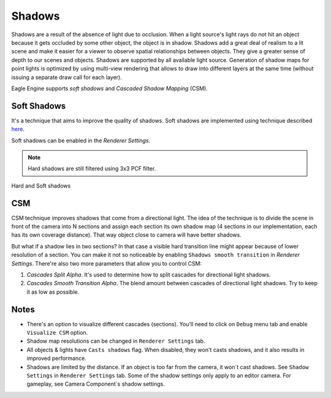 Shadows
=======
Shadows are a result of the absence of light due to occlusion. When a light source's light rays do not hit an object because it gets occluded by some other object,
the object is in shadow. Shadows add a great deal of realism to a lit scene and make it easier for a viewer to observe spatial relationships between objects. They give a greater sense of depth to our scenes and objects.
Shadows are supported by all available light source. Generation of shadow maps for point lights is optimized by using multi-view rendering that allows to draw into different layers at the same time (without issuing a separate draw call for each layer).

Eagle Engine supports `soft shadows` and `Cascaded Shadow Mapping` (CSM).

Soft Shadows
------------
It's a technique that aims to improve the quality of shadows.
Soft shadows are implemented using technique described `here <https://developer.nvidia.com/gpugems/gpugems2/part-ii-shading-lighting-and-shadows/chapter-17-efficient-soft-edged-shadows-using>`_.

Soft shadows can be enabled in the `Renderer Settings`.

.. note::

	Hard shadows are still filtered using 3x3 PCF filter.

.. figure:: imgs/shadows.png
    :align: center 

    Hard and Soft shadows

CSM
---
CSM technique improves shadows that come from a directional light. The idea of the technique is to divide the scene in front of the camera into N sections and assign each section its own shadow map (4 sections in our implementation, each has its own coverage distance).
That way object close to camera will have better shadows.

But what if a shadow lies in two sections? In that case a visible hard transition line might appear because of lower resolution of a section.
You can make it not so noticeable by enabling ``Shadows smooth transition`` in `Renderer Settings`. There're also two more parameters that allow you to control CSM:

1. `Cascades Split Alpha`. It's used to determine how to split cascades for directional light shadows. 

2. `Cascades Smooth Transition Alpha`. The blend amount between cascades of directional light shadows. Try to keep it as low as possible.

Notes
-----
- There's an option to visualize different cascades (sections). You'll need to click on ``Debug`` menu tab and enable ``Visualize CSM`` option.

- Shadow map resolutions can be changed in ``Renderer Settings`` tab.

- All objects & lights have ``Casts shadows`` flag. When disabled, they won't casts shadows, and it also results in improved performance.

- Shadows are limited by the distance. If an object is too far from the camera, it won`t cast shadows. See ``Shadow Settings`` in ``Renderer Settings`` tab.
  Some of the shadow settings only apply to an editor camera. For gameplay, see Camera Component`s shadow settings.
